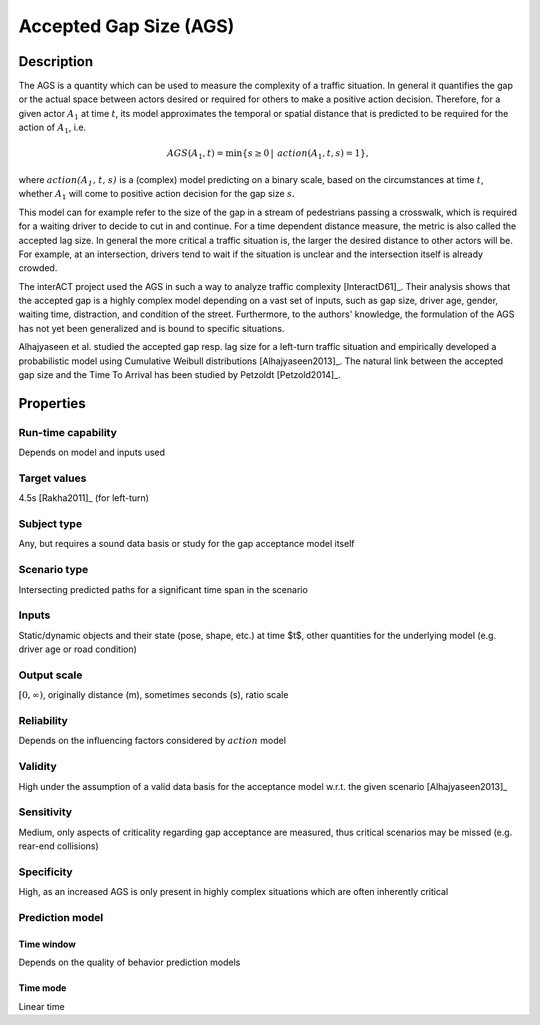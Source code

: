 Accepted Gap Size (AGS)
=======================

Description
-----------

The AGS is a quantity which can be used to measure the complexity of a traffic situation.
In general it quantifies the gap or the actual space between actors desired or required for others to make a positive action decision.
Therefore, for a given actor :math:`A_1` at time :math:`t`, its model approximates the temporal or spatial distance that is predicted to be required for the action of :math:`A_1`, i.e.

.. math::
		\mathit{AGS}(A_1, t) = \min \{ s \geq 0\, |\, \mathit{action}(A_1, t, s) = 1 \},

where :math:`\mathit{action(A_1, t, s)}` is a (complex) model predicting on a binary scale, based on the circumstances at time :math:`t`, whether :math:`A_1` will come to positive action decision for the gap size :math:`s`.

This model can for example refer to the size of the gap in a stream of pedestrians passing a crosswalk, which is required for a waiting driver to decide to cut in and continue.
For a time dependent distance measure, the metric is also called the accepted lag size.
In general the more critical a traffic situation is, the larger the desired distance to other actors will be.
For example, at an intersection, drivers tend to wait if the situation is unclear and the intersection itself is already crowded.

The interACT project used the AGS in such a way to analyze traffic complexity [InteractD61]_.
Their analysis shows that the accepted gap is a highly complex model depending on a vast set of inputs, such as gap size, driver age, gender, waiting time, distraction, and condition of the street.
Furthermore, to the authors' knowledge, the formulation of the AGS has not yet been generalized and is bound to specific situations.

Alhajyaseen et al. studied the accepted gap resp. lag size for a left-turn traffic situation and empirically developed a probabilistic model using Cumulative Weibull distributions [Alhajyaseen2013]_.
The natural link between the accepted gap size and the Time To Arrival has been studied by Petzoldt [Petzold2014]_.

Properties
----------

Run-time capability
~~~~~~~~~~~~~~~~~~~

Depends on model and inputs used

Target values
~~~~~~~~~~~~~

4.5s [Rakha2011]_ (for left-turn)

Subject type
~~~~~~~~~~~~

Any, but requires a sound data basis or study for the gap acceptance model itself

Scenario type
~~~~~~~~~~~~~

Intersecting predicted paths for a significant time span in the scenario

Inputs
~~~~~~

Static/dynamic objects and their state (pose, shape, etc.) at time $t$, other quantities for the underlying model (e.g. driver age or road condition)

Output scale
~~~~~~~~~~~~

:math:`[0,\infty)`, originally distance (m), sometimes seconds (s), ratio scale

Reliability
~~~~~~~~~~~

Depends on the influencing factors considered by :math:`\mathit{action}` model

Validity
~~~~~~~~

High under the assumption of a valid data basis for the acceptance model w.r.t. the given scenario [Alhajyaseen2013]_

Sensitivity
~~~~~~~~~~~

Medium, only aspects of criticality regarding gap acceptance are measured, thus critical scenarios may be missed (e.g. rear-end collisions)

Specificity
~~~~~~~~~~~

High, as an increased AGS is only present in highly complex situations which are often inherently critical

Prediction model
~~~~~~~~~~~~~~~~

Time window
^^^^^^^^^^^
Depends on the quality of behavior prediction models

Time mode
^^^^^^^^^
Linear time
